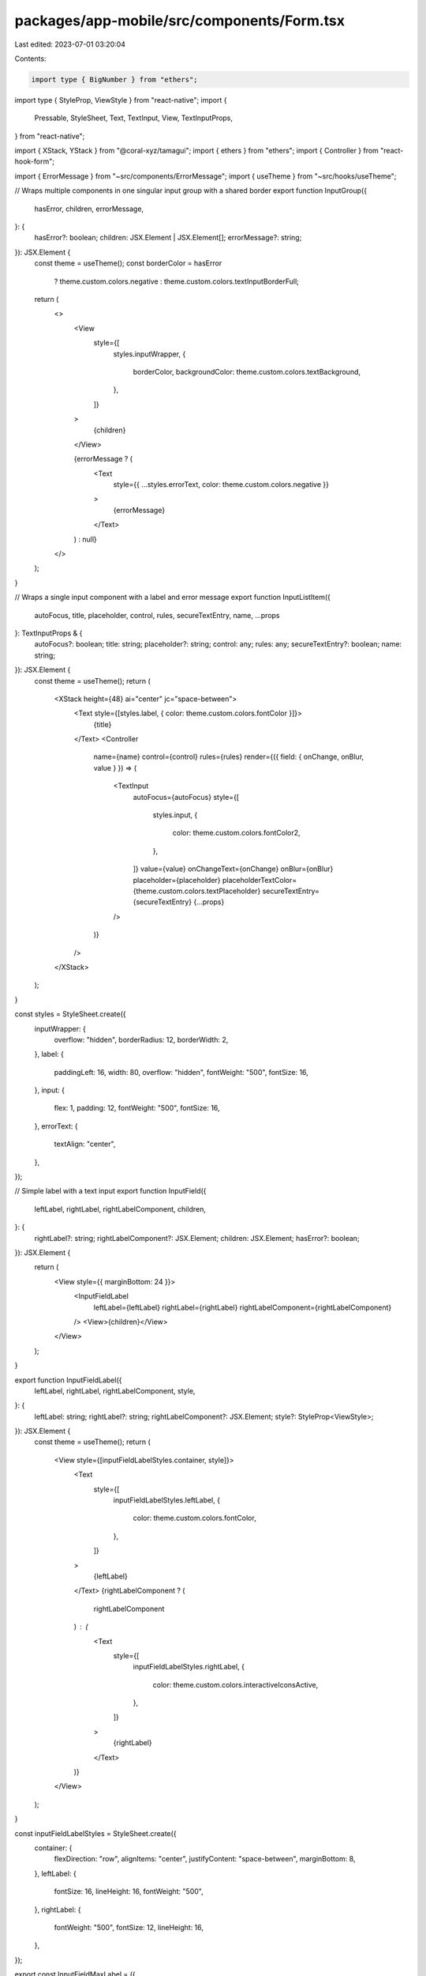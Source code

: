 packages/app-mobile/src/components/Form.tsx
===========================================

Last edited: 2023-07-01 03:20:04

Contents:

.. code-block:: tsx

    import type { BigNumber } from "ethers";

import type { StyleProp, ViewStyle } from "react-native";
import {
  Pressable,
  StyleSheet,
  Text,
  TextInput,
  View,
  TextInputProps,
} from "react-native";

import { XStack, YStack } from "@coral-xyz/tamagui";
import { ethers } from "ethers";
import { Controller } from "react-hook-form";

import { ErrorMessage } from "~src/components/ErrorMessage";
import { useTheme } from "~src/hooks/useTheme";

// Wraps multiple components in one singular input group with a shared border
export function InputGroup({
  hasError,
  children,
  errorMessage,
}: {
  hasError?: boolean;
  children: JSX.Element | JSX.Element[];
  errorMessage?: string;
}): JSX.Element {
  const theme = useTheme();
  const borderColor = hasError
    ? theme.custom.colors.negative
    : theme.custom.colors.textInputBorderFull;
  return (
    <>
      <View
        style={[
          styles.inputWrapper,
          {
            borderColor,
            backgroundColor: theme.custom.colors.textBackground,
          },
        ]}
      >
        {children}
      </View>

      {errorMessage ? (
        <Text
          style={{ ...styles.errorText, color: theme.custom.colors.negative }}
        >
          {errorMessage}
        </Text>
      ) : null}
    </>
  );
}

// Wraps a single input component with a label and error message
export function InputListItem({
  autoFocus,
  title,
  placeholder,
  control,
  rules,
  secureTextEntry,
  name,
  ...props
}: TextInputProps & {
  autoFocus?: boolean;
  title: string;
  placeholder?: string;
  control: any;
  rules: any;
  secureTextEntry?: boolean;
  name: string;
}): JSX.Element {
  const theme = useTheme();
  return (
    <XStack height={48} ai="center" jc="space-between">
      <Text style={[styles.label, { color: theme.custom.colors.fontColor }]}>
        {title}
      </Text>
      <Controller
        name={name}
        control={control}
        rules={rules}
        render={({ field: { onChange, onBlur, value } }) => (
          <TextInput
            autoFocus={autoFocus}
            style={[
              styles.input,
              {
                color: theme.custom.colors.fontColor2,
              },
            ]}
            value={value}
            onChangeText={onChange}
            onBlur={onBlur}
            placeholder={placeholder}
            placeholderTextColor={theme.custom.colors.textPlaceholder}
            secureTextEntry={secureTextEntry}
            {...props}
          />
        )}
      />
    </XStack>
  );
}

const styles = StyleSheet.create({
  inputWrapper: {
    overflow: "hidden",
    borderRadius: 12,
    borderWidth: 2,
  },
  label: {
    paddingLeft: 16,
    width: 80,
    overflow: "hidden",
    fontWeight: "500",
    fontSize: 16,
  },
  input: {
    flex: 1,
    padding: 12,
    fontWeight: "500",
    fontSize: 16,
  },
  errorText: {
    textAlign: "center",
  },
});

// Simple label with a text input
export function InputField({
  leftLabel,
  rightLabel,
  rightLabelComponent,
  children,
}: {
  rightLabel?: string;
  rightLabelComponent?: JSX.Element;
  children: JSX.Element;
  hasError?: boolean;
}): JSX.Element {
  return (
    <View style={{ marginBottom: 24 }}>
      <InputFieldLabel
        leftLabel={leftLabel}
        rightLabel={rightLabel}
        rightLabelComponent={rightLabelComponent}
      />
      <View>{children}</View>
    </View>
  );
}

export function InputFieldLabel({
  leftLabel,
  rightLabel,
  rightLabelComponent,
  style,
}: {
  leftLabel: string;
  rightLabel?: string;
  rightLabelComponent?: JSX.Element;
  style?: StyleProp<ViewStyle>;
}): JSX.Element {
  const theme = useTheme();
  return (
    <View style={[inputFieldLabelStyles.container, style]}>
      <Text
        style={[
          inputFieldLabelStyles.leftLabel,
          {
            color: theme.custom.colors.fontColor,
          },
        ]}
      >
        {leftLabel}
      </Text>
      {rightLabelComponent ? (
        rightLabelComponent
      ) : (
        <Text
          style={[
            inputFieldLabelStyles.rightLabel,
            {
              color: theme.custom.colors.interactiveIconsActive,
            },
          ]}
        >
          {rightLabel}
        </Text>
      )}
    </View>
  );
}

const inputFieldLabelStyles = StyleSheet.create({
  container: {
    flexDirection: "row",
    alignItems: "center",
    justifyContent: "space-between",
    marginBottom: 8,
  },
  leftLabel: {
    fontSize: 16,
    lineHeight: 16,
    fontWeight: "500",
  },
  rightLabel: {
    fontWeight: "500",
    fontSize: 12,
    lineHeight: 16,
  },
});

export const InputFieldMaxLabel = ({
  amount,
  onSetAmount,
  decimals,
  label = "Max:",
}: {
  amount: BigNumber | null;
  onSetAmount: (amount: BigNumber) => void;
  decimals: number;
  label?: string;
}) => {
  const theme = useTheme();
  return (
    <Pressable
      style={inputFieldMaxLabelStyles.container}
      onPress={() => amount && onSetAmount(amount)}
    >
      <Text
        style={[
          inputFieldMaxLabelStyles.label,
          { color: theme.custom.colors.secondary },
        ]}
      >
        {label}{" "}
      </Text>
      <Text
        style={[
          inputFieldMaxLabelStyles.label,
          {
            color: theme.custom.colors.fontColor,
          },
        ]}
      >
        {amount !== null ? ethers.utils.formatUnits(amount, decimals) : "-"}
      </Text>
    </Pressable>
  );
};

const inputFieldMaxLabelStyles = StyleSheet.create({
  container: {
    flexDirection: "row",
    alignItems: "center",
    justifyContent: "flex-end",
  },
  label: {
    fontWeight: "500",
    fontSize: 12,
    lineHeight: 16,
  },
});

export function InputForm({
  children,
  hasError,
  errorMessage,
}: {
  children: React.ReactNode;
  hasError: boolean;
  errorMessage?: string | undefined;
}) {
  return (
    <YStack space={8}>
      {children}
      {hasError && errorMessage ? (
        <YStack mx={4} ai="center" als="center">
          <ErrorMessage for={{ message: errorMessage }} />
        </YStack>
      ) : null}
    </YStack>
  );
}

export function Group({
  children,
  errorMessage,
}: {
  children: React.ReactNode;
  errorMessage?: string;
}) {
  return (
    <YStack space={4} mb={8}>
      {children}
      {errorMessage ? (
        <YStack mx={4} ai="center" als="center">
          <ErrorMessage for={{ message: errorMessage }} />
        </YStack>
      ) : null}
    </YStack>
  );
}

export function Wrapper({ children }: { children: React.ReactNode }) {
  return <YStack space={8}>{children}</YStack>;
}

export function Input({
  children,
  errorMessage,
}: {
  children: React.ReactNode;
  errorMessage?: string;
}) {
  return (
    <YStack space={4} mb={8}>
      {children}
      {errorMessage ? (
        <YStack mx={4} ai="center" als="center">
          <ErrorMessage for={{ message: errorMessage }} />
        </YStack>
      ) : null}
    </YStack>
  );
}


